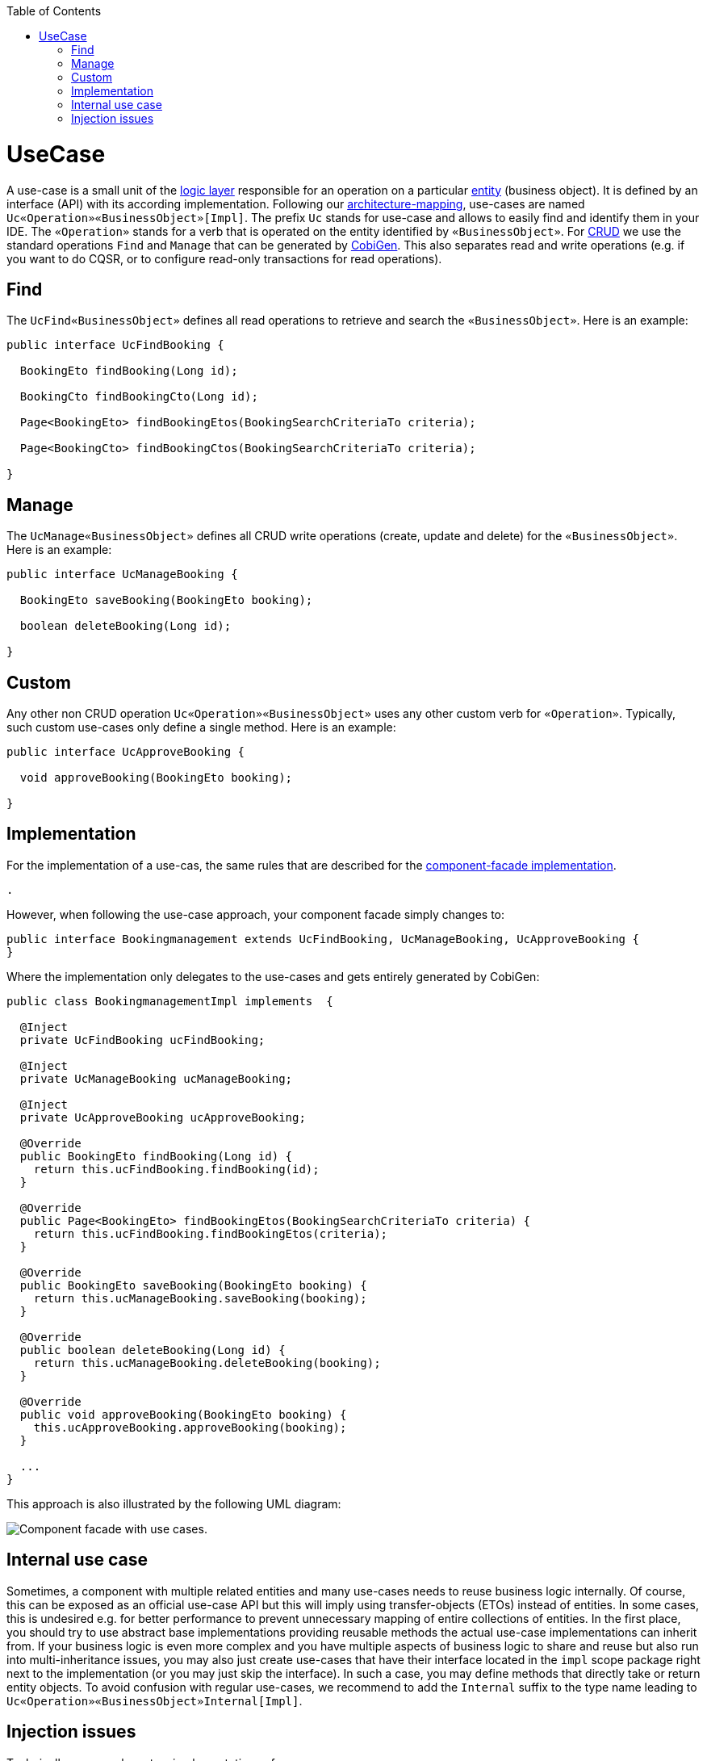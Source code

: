 :toc: macro
toc::[]

= UseCase
A use-case is a small unit of the link:guide-logic-layer.asciidoc[logic layer] responsible for an operation on a particular link:guide-jpa.asciidoc#entity[entity] (business object).
It is defined by an interface (API) with its according implementation.
Following our link:coding-conventions.asciidoc#architecture-mapping[architecture-mapping], use-cases are named `Uc«Operation»«BusinessObject»[Impl]`. The prefix `Uc` stands for use-case and allows to easily find and identify them in your IDE. The `«Operation»` stands for a verb that is operated on the entity identified by `«BusinessObject»`.
For https://en.wikipedia.org/wiki/Create,_read,_update_and_delete[CRUD] we use the standard operations `Find` and `Manage` that can be generated by https://github.com/devonfw/cobigen[CobiGen]. This also separates read and write operations (e.g. if you want to do CQSR, or to configure read-only transactions for read operations).

== Find
The `UcFind«BusinessObject»` defines all read operations to retrieve and search the `«BusinessObject»`.
Here is an example:
[source,java]
----
public interface UcFindBooking {

  BookingEto findBooking(Long id);

  BookingCto findBookingCto(Long id);

  Page<BookingEto> findBookingEtos(BookingSearchCriteriaTo criteria);

  Page<BookingCto> findBookingCtos(BookingSearchCriteriaTo criteria);

}
----

== Manage
The `UcManage«BusinessObject»` defines all CRUD write operations (create, update and delete) for the `«BusinessObject»`.
Here is an example:
[source,java]
----
public interface UcManageBooking {

  BookingEto saveBooking(BookingEto booking);

  boolean deleteBooking(Long id);

}
----

== Custom
Any other non CRUD operation `Uc«Operation»«BusinessObject»` uses any other custom verb for `«Operation»`.
Typically, such custom use-cases only define a single method.
Here is an example:
[source,java]
----
public interface UcApproveBooking {

  void approveBooking(BookingEto booking);

}
----

== Implementation
For the implementation of a use-cas, the same rules that are described for the link:guide-component-facade.asciidoc#implementation[component-facade implementation].

 .

However, when following the use-case approach, your component facade simply changes to:

[source,java]
----
public interface Bookingmanagement extends UcFindBooking, UcManageBooking, UcApproveBooking {
}
----

Where the implementation only delegates to the use-cases and gets entirely generated by CobiGen:

[source,java]
----
public class BookingmanagementImpl implements  {

  @Inject
  private UcFindBooking ucFindBooking;

  @Inject
  private UcManageBooking ucManageBooking;

  @Inject
  private UcApproveBooking ucApproveBooking;

  @Override
  public BookingEto findBooking(Long id) {
    return this.ucFindBooking.findBooking(id);
  }

  @Override
  public Page<BookingEto> findBookingEtos(BookingSearchCriteriaTo criteria) {
    return this.ucFindBooking.findBookingEtos(criteria);
  }

  @Override
  public BookingEto saveBooking(BookingEto booking) {
    return this.ucManageBooking.saveBooking(booking);
  }

  @Override
  public boolean deleteBooking(Long id) {
    return this.ucManageBooking.deleteBooking(booking);
  }

  @Override
  public void approveBooking(BookingEto booking) {
    this.ucApproveBooking.approveBooking(booking);
  }

  ...
}
----

This approach is also illustrated by the following UML diagram:

image::images/component-facade-with-use-cases.png["Component facade with use cases.",scaledwidth="80%",align="center"]

== Internal use case
Sometimes, a component with multiple related entities and many use-cases needs to reuse business logic internally.
Of course, this can be exposed as an official use-case API but this will imply using transfer-objects (ETOs) instead of entities. In some cases, this is undesired e.g. for better performance to prevent unnecessary mapping of entire collections of entities.
In the first place, you should try to use abstract base implementations providing reusable methods the actual use-case implementations can inherit from.
If your business logic is even more complex and you have multiple aspects of business logic to share and reuse but also run into multi-inheritance issues, you may also just create use-cases that have their interface located in the `impl` scope package right next to the implementation (or you may just skip the interface). In such a case, you may define methods that directly take or return entity objects.
To avoid confusion with regular use-cases, we recommend to add the `Internal` suffix to the type name leading to `Uc«Operation»«BusinessObject»Internal[Impl]`.

== Injection issues
Technically, now you have two implementations of your use-case:

* the direct implementation of the use-case (`Uc*Impl`)
* the component facade implementation (`«Component»Impl`)

When injecting a use-case interface this could cause ambiguities.
This is addressed as following:

* In the component facade implementation (`«Component»Impl`) spring is smart enough to resolve the ambiguity as it assumes that a spring bean never wants to inject itself (it can already be an access via `this`).
Therefore, only the proper use-case implementation remains as a candidate and injection works as expected.
* In all other places, simply always inject the component facade interface instead of the use-case.

In case you might have the lucky occasion to hit this nice exception:
```
org.springframework.beans.factory.BeanCurrentlyInCreationException: Error creating bean with name 'uc...Impl': Bean with name 'uc...Impl' has been injected into other beans [...Impl] in its raw version as part of a circular reference, but has eventually been wrapped. This means that said other beans do not use the final version of the bean. This is often the result of over-eager type matching - consider using 'getBeanNamesOfType' with the 'allowEagerInit' flag turned off, for example.
```

To get rid of such an error you need to annotate your according implementation also with `@Lazy` in addition to `@Named`.